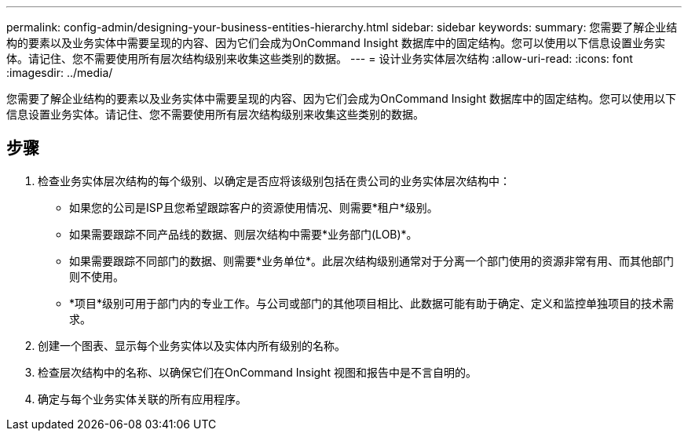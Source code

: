 ---
permalink: config-admin/designing-your-business-entities-hierarchy.html 
sidebar: sidebar 
keywords:  
summary: 您需要了解企业结构的要素以及业务实体中需要呈现的内容、因为它们会成为OnCommand Insight 数据库中的固定结构。您可以使用以下信息设置业务实体。请记住、您不需要使用所有层次结构级别来收集这些类别的数据。 
---
= 设计业务实体层次结构
:allow-uri-read: 
:icons: font
:imagesdir: ../media/


[role="lead"]
您需要了解企业结构的要素以及业务实体中需要呈现的内容、因为它们会成为OnCommand Insight 数据库中的固定结构。您可以使用以下信息设置业务实体。请记住、您不需要使用所有层次结构级别来收集这些类别的数据。



== 步骤

. 检查业务实体层次结构的每个级别、以确定是否应将该级别包括在贵公司的业务实体层次结构中：
+
** 如果您的公司是ISP且您希望跟踪客户的资源使用情况、则需要*租户*级别。
** 如果需要跟踪不同产品线的数据、则层次结构中需要*业务部门(LOB)*。
** 如果需要跟踪不同部门的数据、则需要*业务单位*。此层次结构级别通常对于分离一个部门使用的资源非常有用、而其他部门则不使用。
** *项目*级别可用于部门内的专业工作。与公司或部门的其他项目相比、此数据可能有助于确定、定义和监控单独项目的技术需求。


. 创建一个图表、显示每个业务实体以及实体内所有级别的名称。
. 检查层次结构中的名称、以确保它们在OnCommand Insight 视图和报告中是不言自明的。
. 确定与每个业务实体关联的所有应用程序。

